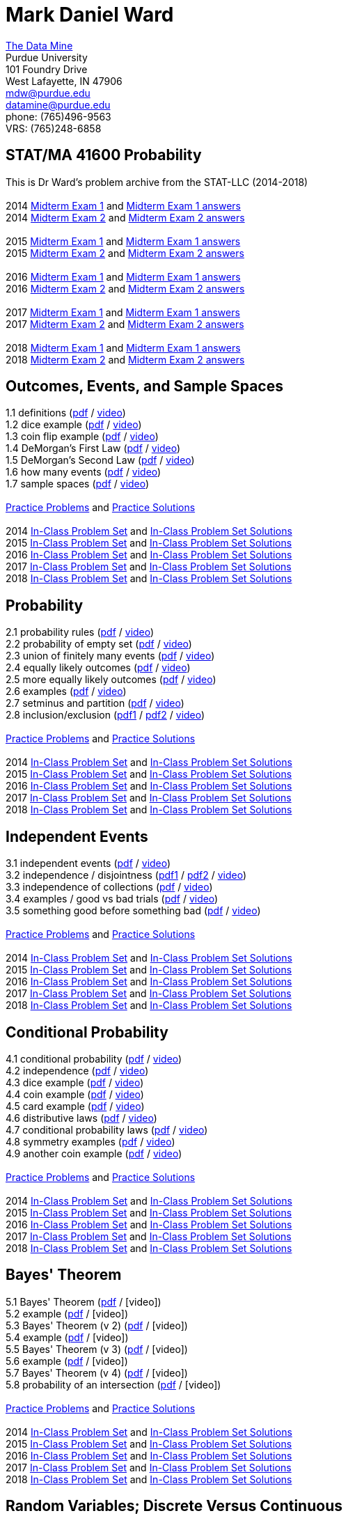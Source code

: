 = Mark Daniel Ward

https://datamine.purdue.edu[The Data Mine] +
Purdue University +
101 Foundry Drive +
West Lafayette, IN 47906 +
mailto:mdw@purdue.edu[mdw@purdue.edu] +
mailto:datamine@purdue.edu[datamine@purdue.edu] +
phone: (765)496-9563 +
VRS: (765)248-6858

== STAT/MA 41600 Probability

This is Dr Ward's problem archive from the STAT-LLC (2014-2018) +
 +
2014 link:{attachmentsdir}/41600/2014/midtermexam1.pdf[Midterm Exam 1] and link:{attachmentsdir}/41600/2014/midtermexam1answers.pdf[Midterm Exam 1 answers] +
2014 link:{attachmentsdir}/41600/2014/midtermexam2.pdf[Midterm Exam 2] and link:{attachmentsdir}/41600/2014/midtermexam2answers.pdf[Midterm Exam 2 answers] +
 +
2015 link:{attachmentsdir}/41600/2015/midtermexam1.pdf[Midterm Exam 1] and link:{attachmentsdir}/41600/2015/midtermexam1answers.pdf[Midterm Exam 1 answers] +
2015 link:{attachmentsdir}/41600/2015/midtermexam2.pdf[Midterm Exam 2] and link:{attachmentsdir}/41600/2015/midtermexam2answers.pdf[Midterm Exam 2 answers] +
 +
2016 link:{attachmentsdir}/41600/2016/midtermexam1.pdf[Midterm Exam 1] and link:{attachmentsdir}/41600/2016/midtermexam1answers.pdf[Midterm Exam 1 answers] +
2016 link:{attachmentsdir}/41600/2016/midtermexam2.pdf[Midterm Exam 2] and link:{attachmentsdir}/41600/2016/midtermexam2answers.pdf[Midterm Exam 2 answers] +
 +
2017 link:{attachmentsdir}/41600/2017/midtermexam1.pdf[Midterm Exam 1] and link:{attachmentsdir}/41600/2017/midtermexam1answers.pdf[Midterm Exam 1 answers] +
2017 link:{attachmentsdir}/41600/2017/midtermexam2.pdf[Midterm Exam 2] and link:{attachmentsdir}/41600/2017/midtermexam2answers.pdf[Midterm Exam 2 answers] +
 +
2018 link:{attachmentsdir}/41600/2018/midtermexam1.pdf[Midterm Exam 1] and link:{attachmentsdir}/41600/2018/midtermexam1answers.pdf[Midterm Exam 1 answers] +
2018 link:{attachmentsdir}/41600/2018/midtermexam2.pdf[Midterm Exam 2] and link:{attachmentsdir}/41600/2018/midtermexam2answers.pdf[Midterm Exam 2 answers] +

== Outcomes, Events, and Sample Spaces

1.1 definitions (link:{attachmentsdir}/41600/notes/prob0101.pdf[pdf] / https://mediaspace.itap.purdue.edu/media/prob0101.mp4/1_sta6spse[video]) +
1.2 dice example (link:{attachmentsdir}/41600/notes/prob0102.pdf[pdf] / https://mediaspace.itap.purdue.edu/media/prob0102.mp4/1_mkeizzzi[video]) +
1.3 coin flip example (link:{attachmentsdir}/41600/notes/prob0103.pdf[pdf] / https://mediaspace.itap.purdue.edu/media/prob0103.mp4/1_kba0ls1o[video]) +
1.4 DeMorgan's First Law (link:{attachmentsdir}/41600/notes/prob0104.pdf[pdf] / https://mediaspace.itap.purdue.edu/media/prob0104.mp4/1_xw2wpbki[video]) +
1.5 DeMorgan's Second Law (link:{attachmentsdir}/41600/notes/prob0105.pdf[pdf] / https://mediaspace.itap.purdue.edu/media/prob0105.mp4/1_ntyycvng[video]) +
1.6 how many events (link:{attachmentsdir}/41600/notes/prob0106.pdf[pdf] / https://mediaspace.itap.purdue.edu/media/prob0106.mp4/1_gh4gy9hr[video]) +
1.7 sample spaces (link:{attachmentsdir}/41600/notes/prob0107.pdf[pdf] / https://mediaspace.itap.purdue.edu/media/prob0107.mp4/1_jz88d2ui[video]) +
 +
link:{attachmentsdir}/41600/practice/practiceset01.pdf[Practice Problems] and link:{attachmentsdir}/41600/practice/practiceset01answers.pdf[Practice Solutions] +
 +
2014 link:{attachmentsdir}/41600/2014/inclassset01.pdf[In-Class Problem Set] and link:{attachmentsdir}/41600/2014/inclassset01answers.pdf[In-Class Problem Set Solutions] +
2015 link:{attachmentsdir}/41600/2015/inclassset01.pdf[In-Class Problem Set] and link:{attachmentsdir}/41600/2015/inclassset01answers.pdf[In-Class Problem Set Solutions] +
2016 link:{attachmentsdir}/41600/2016/inclassset01.pdf[In-Class Problem Set] and link:{attachmentsdir}/41600/2016/inclassset01answers.pdf[In-Class Problem Set Solutions] +
2017 link:{attachmentsdir}/41600/2017/inclassset01.pdf[In-Class Problem Set] and link:{attachmentsdir}/41600/2017/inclassset01answers.pdf[In-Class Problem Set Solutions] +
2018 link:{attachmentsdir}/41600/2018/inclassset01.pdf[In-Class Problem Set] and link:{attachmentsdir}/41600/2018/inclassset01answers.pdf[In-Class Problem Set Solutions] +

== Probability

2.1 probability rules (link:{attachmentsdir}/41600/notes/prob0201.pdf[pdf] / https://mediaspace.itap.purdue.edu/media/prob0201.mp4/1_pnluh27w[video]) +
2.2 probability of empty set (link:{attachmentsdir}/41600/notes/prob0202.pdf[pdf] / https://mediaspace.itap.purdue.edu/media/prob0202.mp4/1_gvn9c4ox[video]) +
2.3 union of finitely many events (link:{attachmentsdir}/41600/notes/prob0203.pdf[pdf] / https://mediaspace.itap.purdue.edu/media/prob0203.mp4/1_zjtqfzw2[video]) +
2.4 equally likely outcomes (link:{attachmentsdir}/41600/notes/prob0204.pdf[pdf] / https://mediaspace.itap.purdue.edu/media/prob0204.mp4/1_xmvluvej[video]) +
2.5 more equally likely outcomes (link:{attachmentsdir}/41600/notes/prob0205.pdf[pdf] / https://mediaspace.itap.purdue.edu/media/prob0205.mp4/1_47va4953[video]) +
2.6 examples (link:{attachmentsdir}/41600/notes/prob0206.pdf[pdf] / https://mediaspace.itap.purdue.edu/media/prob0206.mp4/1_axbmq2ac[video]) +
2.7 setminus and partition (link:{attachmentsdir}/41600/notes/prob0207.pdf[pdf] / https://mediaspace.itap.purdue.edu/media/prob0207.mp4/1_msvsenjh[video]) +
2.8 inclusion/exclusion (link:{attachmentsdir}/41600/notes/prob0208a.pdf[pdf1] / link:{attachmentsdir}/41600/notes/prob0208b.pdf[pdf2] / https://mediaspace.itap.purdue.edu/media/prob0208.mp4/1_ofetfx5z[video]) +
 +
link:{attachmentsdir}/41600/practice/practiceset02.pdf[Practice Problems] and link:{attachmentsdir}/41600/practice/practiceset02answers.pdf[Practice Solutions] +
 +
2014 link:{attachmentsdir}/41600/2014/inclassset02.pdf[In-Class Problem Set] and link:{attachmentsdir}/41600/2014/inclassset02answers.pdf[In-Class Problem Set Solutions] +
2015 link:{attachmentsdir}/41600/2015/inclassset02.pdf[In-Class Problem Set] and link:{attachmentsdir}/41600/2015/inclassset02answers.pdf[In-Class Problem Set Solutions] +
2016 link:{attachmentsdir}/41600/2016/inclassset02.pdf[In-Class Problem Set] and link:{attachmentsdir}/41600/2016/inclassset02answers.pdf[In-Class Problem Set Solutions] +
2017 link:{attachmentsdir}/41600/2017/inclassset02.pdf[In-Class Problem Set] and link:{attachmentsdir}/41600/2017/inclassset02answers.pdf[In-Class Problem Set Solutions] +
2018 link:{attachmentsdir}/41600/2018/inclassset02.pdf[In-Class Problem Set] and link:{attachmentsdir}/41600/2018/inclassset02answers.pdf[In-Class Problem Set Solutions] +

== Independent Events

3.1 independent events (link:{attachmentsdir}/41600/notes/prob0301.pdf[pdf] / https://mediaspace.itap.purdue.edu/media/prob0201.mp4/1_pnluh27w[video]) +
3.2 independence / disjointness (link:{attachmentsdir}/41600/notes/prob0302a.pdf[pdf1] / link:{attachmentsdir}/41600/notes/prob0302b.pdf[pdf2] / https://mediaspace.itap.purdue.edu/media/prob0202.mp4/1_gvn9c4ox[video]) +
3.3 independence of collections (link:{attachmentsdir}/41600/notes/prob0303.pdf[pdf] / https://mediaspace.itap.purdue.edu/media/prob0203.mp4/1_zjtqfzw2[video]) +
3.4 examples / good vs bad trials (link:{attachmentsdir}/41600/notes/prob0304.pdf[pdf] / https://mediaspace.itap.purdue.edu/media/prob0204.mp4/1_xmvluvej[video]) +
3.5 something good before something bad (link:{attachmentsdir}/41600/notes/prob0305.pdf[pdf] / https://mediaspace.itap.purdue.edu/media/prob0205.mp4/1_47va4953[video]) +
 +
link:{attachmentsdir}/41600/practice/practiceset03.pdf[Practice Problems] and link:{attachmentsdir}/41600/practice/practiceset03answers.pdf[Practice Solutions] +
 +
2014 link:{attachmentsdir}/41600/2014/inclassset03.pdf[In-Class Problem Set] and link:{attachmentsdir}/41600/2014/inclassset03answers.pdf[In-Class Problem Set Solutions] +
2015 link:{attachmentsdir}/41600/2015/inclassset03.pdf[In-Class Problem Set] and link:{attachmentsdir}/41600/2015/inclassset03answers.pdf[In-Class Problem Set Solutions] +
2016 link:{attachmentsdir}/41600/2016/inclassset03.pdf[In-Class Problem Set] and link:{attachmentsdir}/41600/2016/inclassset03answers.pdf[In-Class Problem Set Solutions] +
2017 link:{attachmentsdir}/41600/2017/inclassset03.pdf[In-Class Problem Set] and link:{attachmentsdir}/41600/2017/inclassset03answers.pdf[In-Class Problem Set Solutions] +
2018 link:{attachmentsdir}/41600/2018/inclassset03.pdf[In-Class Problem Set] and link:{attachmentsdir}/41600/2018/inclassset03answers.pdf[In-Class Problem Set Solutions] +

== Conditional Probability

4.1 conditional probability (link:{attachmentsdir}/41600/notes/prob0401.pdf[pdf] / https://mediaspace.itap.purdue.edu/media/prob0401.mp4/1_p7def4fg[video]) +
4.2 independence (link:{attachmentsdir}/41600/notes/prob0402.pdf[pdf] / https://mediaspace.itap.purdue.edu/media/prob0402.mp4/1_b9kbguwq[video]) +
4.3 dice example (link:{attachmentsdir}/41600/notes/prob0403.pdf[pdf] / https://mediaspace.itap.purdue.edu/media/prob0403.mp4/1_j9n94w5i[video]) +
4.4 coin example (link:{attachmentsdir}/41600/notes/prob0404.pdf[pdf] / https://mediaspace.itap.purdue.edu/media/prob0404.mp4/1_5sudryvy[video]) +
4.5 card example (link:{attachmentsdir}/41600/notes/prob0405.pdf[pdf] / https://mediaspace.itap.purdue.edu/media/prob0405.mp4/1_8soaqbzq[video]) +
4.6 distributive laws (link:{attachmentsdir}/41600/notes/prob0406.pdf[pdf] / https://mediaspace.itap.purdue.edu/media/prob0406.mp4/1_ts1n523u[video]) +
4.7 conditional probability laws (link:{attachmentsdir}/41600/notes/prob0407.pdf[pdf] / https://mediaspace.itap.purdue.edu/media/prob0407.mp4/1_qbifhxrv[video]) +
4.8 symmetry examples (link:{attachmentsdir}/41600/notes/prob0408.pdf[pdf] / https://mediaspace.itap.purdue.edu/media/prob0408.mp4/1_4z68r5l1[video]) +
4.9 another coin example (link:{attachmentsdir}/41600/notes/prob0409.pdf[pdf] / https://mediaspace.itap.purdue.edu/media/prob0409.mp4/1_ezkq37wc[video]) +
 +
link:{attachmentsdir}/41600/practice/practiceset04.pdf[Practice Problems] and link:{attachmentsdir}/41600/practice/practiceset04answers.pdf[Practice Solutions] +
 +
2014 link:{attachmentsdir}/41600/2014/inclassset04.pdf[In-Class Problem Set] and link:{attachmentsdir}/41600/2014/inclassset04answers.pdf[In-Class Problem Set Solutions] +
2015 link:{attachmentsdir}/41600/2015/inclassset04.pdf[In-Class Problem Set] and link:{attachmentsdir}/41600/2015/inclassset04answers.pdf[In-Class Problem Set Solutions] +
2016 link:{attachmentsdir}/41600/2016/inclassset04.pdf[In-Class Problem Set] and link:{attachmentsdir}/41600/2016/inclassset04answers.pdf[In-Class Problem Set Solutions] +
2017 link:{attachmentsdir}/41600/2017/inclassset04.pdf[In-Class Problem Set] and link:{attachmentsdir}/41600/2017/inclassset04answers.pdf[In-Class Problem Set Solutions] +
2018 link:{attachmentsdir}/41600/2018/inclassset04.pdf[In-Class Problem Set] and link:{attachmentsdir}/41600/2018/inclassset04answers.pdf[In-Class Problem Set Solutions] +

== Bayes' Theorem

5.1 Bayes' Theorem (link:{attachmentsdir}/41600/notes/prob0501.pdf[pdf] / [video]) +
5.2 example (link:{attachmentsdir}/41600/notes/prob0502.pdf[pdf] / [video]) +
5.3 Bayes' Theorem (v 2) (link:{attachmentsdir}/41600/notes/prob0503.pdf[pdf] / [video]) +
5.4 example (link:{attachmentsdir}/41600/notes/prob0504.pdf[pdf] / [video]) +
5.5 Bayes' Theorem (v 3) (link:{attachmentsdir}/41600/notes/prob0505.pdf[pdf] / [video]) +
5.6 example (link:{attachmentsdir}/41600/notes/prob0506.pdf[pdf] / [video]) +
5.7 Bayes' Theorem (v 4) (link:{attachmentsdir}/41600/notes/prob0507.pdf[pdf] / [video]) +
5.8 probability of an intersection (link:{attachmentsdir}/41600/notes/prob0508.pdf[pdf] / [video]) +
 +
link:{attachmentsdir}/41600/practice/practiceset05.pdf[Practice Problems] and link:{attachmentsdir}/41600/practice/practiceset05answers.pdf[Practice Solutions] +
 +
2014 link:{attachmentsdir}/41600/2014/inclassset05.pdf[In-Class Problem Set] and link:{attachmentsdir}/41600/2014/inclassset05answers.pdf[In-Class Problem Set Solutions] +
2015 link:{attachmentsdir}/41600/2015/inclassset05.pdf[In-Class Problem Set] and link:{attachmentsdir}/41600/2015/inclassset05answers.pdf[In-Class Problem Set Solutions] +
2016 link:{attachmentsdir}/41600/2016/inclassset05.pdf[In-Class Problem Set] and link:{attachmentsdir}/41600/2016/inclassset05answers.pdf[In-Class Problem Set Solutions] +
2017 link:{attachmentsdir}/41600/2017/inclassset05.pdf[In-Class Problem Set] and link:{attachmentsdir}/41600/2017/inclassset05answers.pdf[In-Class Problem Set Solutions] +
2018 link:{attachmentsdir}/41600/2018/inclassset05.pdf[In-Class Problem Set] and link:{attachmentsdir}/41600/2018/inclassset05answers.pdf[In-Class Problem Set Solutions] +

== Random Variables; Discrete Versus Continuous

7.1 random variable (link:{attachmentsdir}/41600/notes/prob0701.pdf[pdf] / [video]) +
7.2 dice example (link:{attachmentsdir}/41600/notes/prob0702.pdf[pdf] / [video]) +
7.3 babies example (link:{attachmentsdir}/41600/notes/prob0703.pdf[pdf] / [video]) +
7.4 discrete versus continuous (link:{attachmentsdir}/41600/notes/prob0704.pdf[pdf] / [video]) +
7.5 probabilities (link:{attachmentsdir}/41600/notes/prob0705.pdf[pdf] / [video]) +
7.6 indicators (link:{attachmentsdir}/41600/notes/prob0706.pdf[pdf] / [video]) +
7.7 coin example (link:{attachmentsdir}/41600/notes/prob0707.pdf[pdf] / [video]) +
7.8 outcomes with probability 0 (link:{attachmentsdir}/41600/notes/prob0708.pdf[pdf] / [video]) +
 +
link:{attachmentsdir}/41600/practice/practiceset07.pdf[Practice Problems] and link:{attachmentsdir}/41600/practice/practiceset07answers.pdf[Practice Solutions] +
 +
2014 link:{attachmentsdir}/41600/2014/inclassset07.pdf[In-Class Problem Set] and link:{attachmentsdir}/41600/2014/inclassset07answers.pdf[In-Class Problem Set Solutions] +
2015 link:{attachmentsdir}/41600/2015/inclassset07.pdf[In-Class Problem Set] and link:{attachmentsdir}/41600/2015/inclassset07answers.pdf[In-Class Problem Set Solutions] +
2016 link:{attachmentsdir}/41600/2016/inclassset07.pdf[In-Class Problem Set] and link:{attachmentsdir}/41600/2016/inclassset07answers.pdf[In-Class Problem Set Solutions] +
2017 link:{attachmentsdir}/41600/2017/inclassset07.pdf[In-Class Problem Set] and link:{attachmentsdir}/41600/2017/inclassset07answers.pdf[In-Class Problem Set Solutions] +
2018 link:{attachmentsdir}/41600/2018/inclassset07.pdf[In-Class Problem Set] and link:{attachmentsdir}/41600/2018/inclassset07answers.pdf[In-Class Problem Set Solutions] +

== Probability Mass Functions and CDFs

8.1 probability mass function (link:{attachmentsdir}/41600/notes/prob0801.pdf[pdf] / [video]) +
8.2 babies example (link:{attachmentsdir}/41600/notes/prob0802.pdf[pdf] / [video]) +
8.3 CDF (link:{attachmentsdir}/41600/notes/prob0803.pdf[pdf] / [video]) +
8.4 CDF is non-decreasing (link:{attachmentsdir}/41600/notes/prob0804.pdf[pdf] / [video]) +
8.5 CDF is non-decreasing (v 2) (link:{attachmentsdir}/41600/notes/prob0805.pdf[pdf] / [video]) +
8.6 "first success" example (link:{attachmentsdir}/41600/notes/prob0806.pdf[pdf] / [video]) +
8.7 cookie example (link:{attachmentsdir}/41600/notes/prob0807.pdf[pdf] / [video]) +
8.8 minimum / maximum example (link:{attachmentsdir}/41600/notes/prob0808.pdf[pdf] / [video]) +
 +
link:{attachmentsdir}/41600/practice/practiceset08.pdf[Practice Problems] and link:{attachmentsdir}/41600/practice/practiceset08answers.pdf[Practice Solutions] +
 +
2014 link:{attachmentsdir}/41600/2014/inclassset08.pdf[In-Class Problem Set] and link:{attachmentsdir}/41600/2014/inclassset08answers.pdf[In-Class Problem Set Solutions] +
2015 link:{attachmentsdir}/41600/2015/inclassset08.pdf[In-Class Problem Set] and link:{attachmentsdir}/41600/2015/inclassset08answers.pdf[In-Class Problem Set Solutions] +
2016 link:{attachmentsdir}/41600/2016/inclassset08.pdf[In-Class Problem Set] and link:{attachmentsdir}/41600/2016/inclassset08answers.pdf[In-Class Problem Set Solutions] +
2017 link:{attachmentsdir}/41600/2017/inclassset08.pdf[In-Class Problem Set] and link:{attachmentsdir}/41600/2017/inclassset08answers.pdf[In-Class Problem Set Solutions] +
2018 link:{attachmentsdir}/41600/2018/inclassset08.pdf[In-Class Problem Set] and link:{attachmentsdir}/41600/2018/inclassset08answers.pdf[In-Class Problem Set Solutions] +

== Joint Distributions; Independence and Conditioning

9.1 joint mass (link:{attachmentsdir}/41600/notes/prob0901.pdf[pdf] / [video]) +
9.2 baby example (link:{attachmentsdir}/41600/notes/prob0902.pdf[pdf] / [video]) +
9.3 finding single variable mass (link:{attachmentsdir}/41600/notes/prob0903.pdf[pdf] / [video]) +
9.4 independent random variables (link:{attachmentsdir}/41600/notes/prob0904.pdf[pdf] / [video]) +
9.5 CDF is non-decreasing (v 2) (link:{attachmentsdir}/41600/notes/prob0905.pdf[pdf] / [video]) +
9.6 dice example (link:{attachmentsdir}/41600/notes/prob0906.pdf[pdf] / [video]) +
9.7 indicators (link:{attachmentsdir}/41600/notes/prob0907.pdf[pdf] / [video]) +
9.8 joint mass of a collection (link:{attachmentsdir}/41600/notes/prob0908.pdf[pdf] / [video]) +
 +
link:{attachmentsdir}/41600/practice/practiceset09.pdf[Practice Problems] and link:{attachmentsdir}/41600/practice/practiceset09answers.pdf[Practice Solutions] +
 +
2014 link:{attachmentsdir}/41600/2014/inclassset09.pdf[In-Class Problem Set] and link:{attachmentsdir}/41600/2014/inclassset09answers.pdf[In-Class Problem Set Solutions] +
2015 link:{attachmentsdir}/41600/2015/inclassset09.pdf[In-Class Problem Set] and link:{attachmentsdir}/41600/2015/inclassset09answers.pdf[In-Class Problem Set Solutions] +
2016 link:{attachmentsdir}/41600/2016/inclassset09.pdf[In-Class Problem Set] and link:{attachmentsdir}/41600/2016/inclassset09answers.pdf[In-Class Problem Set Solutions] +
2017 link:{attachmentsdir}/41600/2017/inclassset09.pdf[In-Class Problem Set] and link:{attachmentsdir}/41600/2017/inclassset09answers.pdf[In-Class Problem Set Solutions] +
2018 link:{attachmentsdir}/41600/2018/inclassset09.pdf[In-Class Problem Set] and link:{attachmentsdir}/41600/2018/inclassset09answers.pdf[In-Class Problem Set Solutions] +

== Expected Values of Discrete Random Variables

10.1 expected value (link:{attachmentsdir}/41600/notes/prob1001.pdf[pdf] / [video]) +
10.2 using outcomes (link:{attachmentsdir}/41600/notes/prob1002.pdf[pdf] / [video]) +
10.3 weighted sum (link:{attachmentsdir}/41600/notes/prob1003.pdf[pdf] / [video]) +
10.4 hat example (link:{attachmentsdir}/41600/notes/prob1004.pdf[pdf] / [video]) +
10.5 trials until first success (link:{attachmentsdir}/41600/notes/prob1005.pdf[pdf] / [video]) +
10.6 calculus review (link:{attachmentsdir}/41600/notes/prob1006.pdf[pdf] / [video]) +
10.7 maximum of two dice (link:{attachmentsdir}/41600/notes/prob1007.pdf[pdf] / [video]) +
 +
link:{attachmentsdir}/41600/practice/practiceset10.pdf[Practice Problems] and link:{attachmentsdir}/41600/practice/practiceset10answers.pdf[Practice Solutions] +
 +
2014 link:{attachmentsdir}/41600/2014/inclassset10.pdf[In-Class Problem Set] and link:{attachmentsdir}/41600/2014/inclassset10answers.pdf[In-Class Problem Set Solutions] +
2015 link:{attachmentsdir}/41600/2015/inclassset10.pdf[In-Class Problem Set] and link:{attachmentsdir}/41600/2015/inclassset10answers.pdf[In-Class Problem Set Solutions] +
2016 link:{attachmentsdir}/41600/2016/inclassset10.pdf[In-Class Problem Set] and link:{attachmentsdir}/41600/2016/inclassset10answers.pdf[In-Class Problem Set Solutions] +
2017 link:{attachmentsdir}/41600/2017/inclassset10.pdf[In-Class Problem Set] and link:{attachmentsdir}/41600/2017/inclassset10answers.pdf[In-Class Problem Set Solutions] +
2018 link:{attachmentsdir}/41600/2018/inclassset10.pdf[In-Class Problem Set] and link:{attachmentsdir}/41600/2018/inclassset10answers.pdf[In-Class Problem Set Solutions] +

== Expected Values of Sums of Random Variables

11.1 expected value of sum (link:{attachmentsdir}/41600/notes/prob1101.pdf[pdf] / [video]) +
11.2 baby example revised (link:{attachmentsdir}/41600/notes/prob1102.pdf[pdf] / [video]) +
11.3 hat example revised (link:{attachmentsdir}/41600/notes/prob1103.pdf[pdf] / [video]) +
11.4 trials until first success revised (link:{attachmentsdir}/41600/notes/prob1104.pdf[pdf] / [video]) +
11.5 discrete expected value, alternative (link:{attachmentsdir}/41600/notes/prob1105.pdf[pdf] / [video]) +
 +
link:{attachmentsdir}/41600/practice/practiceset11.pdf[Practice Problems] and link:{attachmentsdir}/41600/practice/practiceset11answers.pdf[Practice Solutions] +
 +
2014 link:{attachmentsdir}/41600/2014/inclassset11.pdf[In-Class Problem Set] and link:{attachmentsdir}/41600/2014/inclassset11answers.pdf[In-Class Problem Set Solutions] +
2015 link:{attachmentsdir}/41600/2015/inclassset11.pdf[In-Class Problem Set] and link:{attachmentsdir}/41600/2015/inclassset11answers.pdf[In-Class Problem Set Solutions] +
2016 link:{attachmentsdir}/41600/2016/inclassset11.pdf[In-Class Problem Set] and link:{attachmentsdir}/41600/2016/inclassset11answers.pdf[In-Class Problem Set Solutions] +
2017 link:{attachmentsdir}/41600/2017/inclassset11.pdf[In-Class Problem Set] and link:{attachmentsdir}/41600/2017/inclassset11answers.pdf[In-Class Problem Set Solutions] +
2018 link:{attachmentsdir}/41600/2018/inclassset11.pdf[In-Class Problem Set] and link:{attachmentsdir}/41600/2018/inclassset11answers.pdf[In-Class Problem Set Solutions] +

== Expected Values of Functions of Random Variables; Variance

12.1 exp value of function of r.v. (link:{attachmentsdir}/41600/notes/prob1201.pdf[pdf] / [video]) +
12.2 baby example (link:{attachmentsdir}/41600/notes/prob1202.pdf[pdf] / [video]) +
12.3 variance (link:{attachmentsdir}/41600/notes/prob1203.pdf[pdf] / [video]) +
12.4 baby example (link:{attachmentsdir}/41600/notes/prob1204.pdf[pdf] / [video]) +
12.5 nice variance fact (link:{attachmentsdir}/41600/notes/prob1205.pdf[pdf] / [video]) +
12.6 more nice variance facts (link:{attachmentsdir}/41600/notes/prob1206.pdf[pdf] / [video]) +
 +
link:{attachmentsdir}/41600/practice/practiceset12.pdf[Practice Problems] and link:{attachmentsdir}/41600/practice/practiceset12answers.pdf[Practice Solutions] +
 +
2014 link:{attachmentsdir}/41600/2014/inclassset12.pdf[In-Class Problem Set] and link:{attachmentsdir}/41600/2014/inclassset12answers.pdf[In-Class Problem Set Solutions] +
2015 link:{attachmentsdir}/41600/2015/inclassset12.pdf[In-Class Problem Set] and link:{attachmentsdir}/41600/2015/inclassset12answers.pdf[In-Class Problem Set Solutions] +
2016 link:{attachmentsdir}/41600/2016/inclassset12.pdf[In-Class Problem Set] and link:{attachmentsdir}/41600/2016/inclassset12answers.pdf[In-Class Problem Set Solutions] +
2017 link:{attachmentsdir}/41600/2017/inclassset12.pdf[In-Class Problem Set] and link:{attachmentsdir}/41600/2017/inclassset12answers.pdf[In-Class Problem Set Solutions] +
2018 link:{attachmentsdir}/41600/2018/inclassset12.pdf[In-Class Problem Set] and link:{attachmentsdir}/41600/2018/inclassset12answers.pdf[In-Class Problem Set Solutions] +

== Bernoulli Random Variables; Binomial Random Variables

14.1 Bernoulli (a.k.a. indicator) (link:{attachmentsdir}/41600/notes/prob1401.pdf[pdf] / [video]) +
14.2 mass and CDF (link:{attachmentsdir}/41600/notes/prob1402.pdf[pdf] / [video]) +
14.3 non 0/1 application (link:{attachmentsdir}/41600/notes/prob1403.pdf[pdf] / [video]) +
15.1 Binomial (link:{attachmentsdir}/41600/notes/prob1501.pdf[pdf] / [video]) +
15.2 mass (link:{attachmentsdir}/41600/notes/prob1502.pdf[pdf] / [video]) +
15.3 expected value; variance (link:{attachmentsdir}/41600/notes/prob1503.pdf[pdf] / [video]) +
15.4 baby example (link:{attachmentsdir}/41600/notes/prob1504.pdf[pdf] / [video]) +
15.5 card example (link:{attachmentsdir}/41600/notes/prob1505.pdf[pdf] / [video]) +
15.6 sums of independent Binomials (link:{attachmentsdir}/41600/notes/prob1506.pdf[pdf] / [video]) +
 +
link:{attachmentsdir}/41600/practice/practiceset14.pdf[Practice Problems] and link:{attachmentsdir}/41600/practice/practiceset14answers.pdf[Practice Solutions] +
link:{attachmentsdir}/41600/practice/practiceset15.pdf[More Practice Problems] and link:{attachmentsdir}/41600/practice/practiceset15answers.pdf[More Practice Solutions] +
link:{attachmentsdir}/41600/practice/midSeptemberReview.pdf[mid-September Review] and link:{attachmentsdir}/41600/practice/midSeptemberReviewanswers.pdf[mid-September Review Solutions] +
 +
2014 link:{attachmentsdir}/41600/2014/inclassset15.pdf[In-Class Problem Set] and link:{attachmentsdir}/41600/2014/inclassset15answers.pdf[In-Class Problem Set Solutions] +
2015 link:{attachmentsdir}/41600/2015/inclassset15.pdf[In-Class Problem Set] and link:{attachmentsdir}/41600/2015/inclassset15answers.pdf[In-Class Problem Set Solutions] +
2016 link:{attachmentsdir}/41600/2016/inclassset15.pdf[In-Class Problem Set] and link:{attachmentsdir}/41600/2016/inclassset15answers.pdf[In-Class Problem Set Solutions] +
2017 link:{attachmentsdir}/41600/2017/inclassset15.pdf[In-Class Problem Set] and link:{attachmentsdir}/41600/2017/inclassset15answers.pdf[In-Class Problem Set Solutions] +
2018 link:{attachmentsdir}/41600/2018/inclassset15.pdf[In-Class Problem Set] and link:{attachmentsdir}/41600/2018/inclassset15answers.pdf[In-Class Problem Set Solutions] +


<td>Fri, Sep 21<br>
Geometric Random Variables<br>
Geometric (<a href="../../2014/41600/notes/prob1601.pdf">pdf</a> / 
<a href="../../2014/41600/videos/prob1601.mp4">video</a>)<br>
left-handed example (<a href="../../2014/41600/notes/prob1602.pdf">pdf</a> / 
<a href="../../2014/41600/videos/prob1602.mp4">video</a>)<br>
expected value; variance (<a href="../../2014/41600/notes/prob1603.pdf">pdf</a> / 
<a href="../../2014/41600/videos/prob1603.mp4">video</a>)<br>
number of failures (<a href="../../2014/41600/notes/prob1604.pdf">pdf</a> / 
<a href="../../2014/41600/videos/prob1604.mp4">video</a>)<br>
inequalities (<a href="../../2014/41600/notes/prob1605.pdf">pdf</a> / 
<a href="../../2014/41600/videos/prob1605.mp4">video</a>)<br>
memoryless property (<a href="../../2014/41600/notes/prob1606.pdf">pdf</a> / 
<a href="../../2014/41600/videos/prob1606.mp4">video</a>)<br>
what kind of random variable? (<a href="../../2014/41600/notes/prob1607.pdf">pdf</a> / 
<a href="../../2014/41600/videos/prob1607.mp4">video</a>)<br>
<a href="../../2014/41600/practice/practiceset16.pdf">Practice Problems</a>
and 
<a href="../../2014/41600/practice/practiceset16answers.pdf">Practice Solutions</a><br>
2014 <a href="../../2014/41600/inclass/inclassset16.pdf">In-Class Problem Set</a>
and
<a href="../../2014/41600/inclass/inclassset16answers.pdf">In-Class Problem Set Solutions</a><br>
2015 <a href="../../2015/41600/inclass/inclassset16.pdf">In-Class Problem Set</a>
and
<a href="../../2015/41600/inclass/inclassset16answers.pdf">In-Class Problem Set Solutions</a><br>
2016 <a href="../../2016/41600/inclass/inclassset16.pdf">In-Class Problem Set</a>
and
<a href="../../2016/41600/inclass/inclassset16answers.pdf">In-Class Problem Set Solutions</a><br>
2017 <a href="../../2017/41600/inclass/inclassset16.pdf">In-Class Problem Set</a>
and
<a href="../../2017/41600/inclass/inclassset16answers.pdf">In-Class Problem Set Solutions</a>
<br>
2018 <a href="inclass/inclassset16.pdf">In-Class Problem Set</a>
and
<a href="inclass/inclassset16answers.pdf">In-Class Problem Set Solutions</a>
</td>
</tr>
<tr>
<td>Week 6:</td>
<td>Mon, Sep 24<br>
Negative Binomial Random Variables<br>
Negative Binomial (<a href="../../2014/41600/notes/prob1701.pdf">pdf</a> / 
<a href="../../2014/41600/videos/prob1701.mp4">video</a>)<br>
mass example: 4th success (<a href="../../2014/41600/notes/prob1702.pdf">pdf</a> / 
<a href="../../2014/41600/videos/prob1702.mp4">video</a>)<br>
two card and dice examples (<a href="../../2014/41600/notes/prob1703.pdf">pdf</a> / 
<a href="../../2014/41600/videos/prob1703.mp4">video</a>)<br>
expected value; variance (<a href="../../2014/41600/notes/prob1704.pdf">pdf</a> / 
<a href="../../2014/41600/videos/prob1704.mp4">video</a>)<br>
left-handed example (<a href="../../2014/41600/notes/prob1705.pdf">pdf</a> / 
<a href="../../2014/41600/videos/prob1705.mp4">video</a>)<br>
sums of independent Negative Binomials (<a href="../../2014/41600/notes/prob1706.pdf">pdf</a> / 
<a href="../../2014/41600/videos/prob1706.mp4">video</a>)<br>
<a href="../../2014/41600/practice/practiceset17.pdf">Practice Problems</a>
and 
<a href="../../2014/41600/practice/practiceset17answers.pdf">Practice Solutions</a><br>
2014 <a href="../../2014/41600/inclass/inclassset17.pdf">In-Class Problem Set</a>
and
<a href="../../2014/41600/inclass/inclassset17answers.pdf">In-Class Problem Set Solutions</a><br>
2015 <a href="../../2015/41600/inclass/inclassset17.pdf">In-Class Problem Set</a>
and
<a href="../../2015/41600/inclass/inclassset17answers.pdf">In-Class Problem Set Solutions</a><br>
2016 <a href="../../2016/41600/inclass/inclassset17.pdf">In-Class Problem Set</a>
and
<a href="../../2016/41600/inclass/inclassset17answers.pdf">In-Class Problem Set Solutions</a><br>
2017 <a href="../../2017/41600/inclass/inclassset17.pdf">In-Class Problem Set</a>
and
<a href="../../2017/41600/inclass/inclassset17answers.pdf">In-Class Problem Set Solutions</a>
<br>
2018 <a href="inclass/inclassset17.pdf">In-Class Problem Set</a>
and
<a href="inclass/inclassset17answers.pdf">In-Class Problem Set Solutions</a>
</td>
<td>Wed, Sep 26<br>
Poisson Random Variables<br>
Poisson (<a href="../../2014/41600/notes/prob1801.pdf">pdf</a> / 
<a href="../../2014/41600/videos/prob1801.mp4">video</a>)<br>
automobile examples (<a href="../../2014/41600/notes/prob1802.pdf">pdf</a> / 
<a href="../../2014/41600/videos/prob1802.mp4">video</a>)<br>
inequalities (<a href="../../2014/41600/notes/prob1803.pdf">pdf</a> / 
<a href="../../2014/41600/videos/prob1803.mp4">video</a>)<br>
expected value; variance (<a href="../../2014/41600/notes/prob1804.pdf">pdf</a> / 
<a href="../../2014/41600/videos/prob1804.mp4">video</a>)<br>
(one line from the video above is corrected in the notes)<br>
sums of independent Poissons (<a href="../../2014/41600/notes/prob1805.pdf">pdf</a> / 
<a href="../../2014/41600/videos/prob1805.mp4">video</a>)<br>
approximations to Binomials (<a href="../../2014/41600/notes/prob1806.pdf">pdf</a> / 
<a href="../../2014/41600/videos/prob1806.mp4">video</a>)<br>
<a href="../../2014/41600/practice/practiceset18.pdf">Practice Problems</a>
and 
<a href="../../2014/41600/practice/practiceset18answers.pdf">Practice Solutions</a><br>
2014 <a href="../../2014/41600/inclass/inclassset18.pdf">In-Class Problem Set</a>
and
<a href="../../2014/41600/inclass/inclassset18answers.pdf">In-Class Problem Set Solutions</a><br>
2015 <a href="../../2015/41600/inclass/inclassset18.pdf">In-Class Problem Set</a>
and
<a href="../../2015/41600/inclass/inclassset18answers.pdf">In-Class Problem Set Solutions</a><br>
2016 <a href="../../2016/41600/inclass/inclassset18.pdf">In-Class Problem Set</a>
and
<a href="../../2016/41600/inclass/inclassset18answers.pdf">In-Class Problem Set Solutions</a><br>
2017 <a href="../../2017/41600/inclass/inclassset18.pdf">In-Class Problem Set</a>
and
<a href="../../2017/41600/inclass/inclassset18answers.pdf">In-Class Problem Set Solutions</a>
<br>
2018 <a href="inclass/inclassset18.pdf">In-Class Problem Set</a>
and
<a href="inclass/inclassset18answers.pdf">In-Class Problem Set Solutions</a>
</td>
<td>Fri, Sep 28<br>
Hypergeometric Random Variables<br>
Hypergeometric (<a href="../../2014/41600/notes/prob1901.pdf">pdf</a> / 
<a href="../../2014/41600/videos/prob1901.mp4">video</a>)<br>
CD example (<a href="../../2014/41600/notes/prob1902.pdf">pdf</a> / 
<a href="../../2014/41600/videos/prob1902.mp4">video</a>)<br>
expected value of the square (<a href="../../2014/41600/notes/prob1903.pdf">pdf</a> / 
<a href="../../2014/41600/videos/prob1903.mp4">video</a>)<br>
CD example (continued) (<a href="../../2014/41600/notes/prob1904.pdf">pdf</a> / 
<a href="../../2014/41600/videos/prob1904.mp4">video</a>)<br>
variance (<a href="../../2014/41600/notes/prob1905.pdf">pdf</a> / 
<a href="../../2014/41600/videos/prob1905.mp4">video</a>)<br>
Binomial approximation (<a href="../../2014/41600/notes/prob1906.pdf">pdf</a> / 
<a href="../../2014/41600/videos/prob1906.mp4">video</a>)<br>
<a href="../../2014/41600/practice/practiceset19.pdf">Practice Problems</a>
and 
<a href="../../2014/41600/practice/practiceset19answers.pdf">Practice Solutions</a><br>
2014 <a href="../../2014/41600/inclass/inclassset19.pdf">In-Class Problem Set</a>
and
<a href="../../2014/41600/inclass/inclassset19answers.pdf">In-Class Problem Set Solutions</a><br>
2015 <a href="../../2015/41600/inclass/inclassset19.pdf">In-Class Problem Set</a>
and
<a href="../../2015/41600/inclass/inclassset19answers.pdf">In-Class Problem Set Solutions</a><br>
2016 <a href="../../2016/41600/inclass/inclassset19.pdf">In-Class Problem Set</a>
and
<a href="../../2016/41600/inclass/inclassset19answers.pdf">In-Class Problem Set Solutions</a><br>
2017 <a href="../../2017/41600/inclass/inclassset19.pdf">In-Class Problem Set</a>
and
<a href="../../2017/41600/inclass/inclassset19answers.pdf">In-Class Problem Set Solutions</a>
<br>
2018 <a href="inclass/inclassset19.pdf">In-Class Problem Set</a>
and
<a href="inclass/inclassset19answers.pdf">In-Class Problem Set Solutions</a>
</td>
</tr>
<tr>
<td>Week 7:</td>
<td>Mon, Oct 1<br>
Discrete Uniform Random Variables; and Counting<br>
Discrete Uniform (<a href="../../2014/41600/notes/prob2001.pdf">pdf</a> / 
<a href="../../2014/41600/videos/prob2001.mp4">video</a>)<br>
Counting; equally likely outcomes (<a href="../../2014/41600/notes/prob2201.pdf">pdf</a> / 
<a href="../../2014/41600/videos/prob2201.mp4">video</a>)<br>
multiplying probabilities (<a href="../../2014/41600/notes/prob2202.pdf">pdf</a> / 
<a href="../../2014/41600/videos/prob2202.mp4">video</a>)<br>
card example (<a href="../../2014/41600/notes/prob2203.pdf">pdf</a> / 
<a href="../../2014/41600/videos/prob2203.mp4">video</a>)<br>
another card example (<a href="../../2014/41600/notes/prob2204.pdf">pdf</a> / 
<a href="../../2014/41600/videos/prob2204.mp4">video</a>)<br>
pick 10 items from 4 types (<a href="../../2014/41600/notes/prob2205.pdf">pdf</a> / 
<a href="../../2014/41600/videos/prob2205.mp4">video</a>)<br>
seating arrangements (<a href="../../2014/41600/notes/prob2206.pdf">pdf</a> / 
<a href="../../2014/41600/videos/prob2206.mp4">video</a>)<br>
<a href="../../2014/41600/practice/practiceset20.pdf">Practice Problems</a>
and 
<a href="../../2014/41600/practice/practiceset20answers.pdf">Practice Solutions</a><br>
<a href="../../2014/41600/practice/practiceset22.pdf">More Practice Problems</a>
and 
<a href="../../2014/41600/practice/practiceset22answers.pdf">More Practice Solutions</a><br>
2014 <a href="../../2014/41600/inclass/inclassset22.pdf">In-Class Problem Set</a>
and
<a href="../../2014/41600/inclass/inclassset22answers.pdf">In-Class Problem Set Solutions</a><br>
2015 <a href="../../2015/41600/inclass/inclassset22.pdf">In-Class Problem Set</a>
and
<a href="../../2015/41600/inclass/inclassset22answers.pdf">In-Class Problem Set Solutions</a><br>
2016 <a href="../../2016/41600/inclass/inclassset22.pdf">In-Class Problem Set</a>
and
<a href="../../2016/41600/inclass/inclassset22answers.pdf">In-Class Problem Set Solutions</a><br>
2017 <a href="../../2017/41600/inclass/inclassset22.pdf">In-Class Problem Set</a>
and
<a href="../../2017/41600/inclass/inclassset22answers.pdf">In-Class Problem Set Solutions</a>
<br>
2018 <a href="inclass/inclassset22.pdf">In-Class Problem Set</a>
and
<a href="inclass/inclassset22answers.pdf">In-Class Problem Set Solutions</a>
</td>
<td>Wed, Oct 3<br>
Review for Midterm Exam 1<br>
</td>
<td>Fri, Oct 5<br>
Midterm Exam 1<br>
</td>
</tr>
<tr>
<td>Week 8:</td>
<td bgcolor="#FFD700">Mon, Oct 8<br>
October Break (no class)
</td>
<td>Wed, Oct 10<br>
Continuous Random Variables<br>
probability density functions (<a href="../../2014/41600/notes/prob2401.pdf">pdf</a> / 
<a href="../../2014/41600/videos/prob2401.mp4">video</a>)<br>
example with exponential decrease (<a href="../../2014/41600/notes/prob2402.pdf">pdf</a> / 
<a href="../../2014/41600/videos/prob2402.mp4">video</a>)<br>
cumulative distribution functions (<a href="../../2014/41600/notes/prob2403.pdf">pdf</a> / 
<a href="../../2014/41600/videos/prob2403.mp4">video</a>)<br>
relationship between density and CDF (<a href="../../2014/41600/notes/prob2404.pdf">pdf</a> / 
<a href="../../2014/41600/videos/prob2404.mp4">video</a>)<br>
CDF example (<a href="../../2014/41600/notes/prob2405.pdf">pdf</a> / 
<a href="../../2014/41600/videos/prob2405.mp4">video</a>)<br>
another CDF example (<a href="../../2014/41600/notes/prob2406.pdf">pdf</a> / 
<a href="../../2014/41600/videos/prob2406.mp4">video</a>)<br>
<a href="../../2014/41600/practice/practiceset24.pdf">Practice Problems</a>
and 
<a href="../../2014/41600/practice/practiceset24answers.pdf">Practice Solutions</a><br>
2014 <a href="../../2014/41600/inclass/inclassset24.pdf">In-Class Problem Set</a>
and
<a href="../../2014/41600/inclass/inclassset24answers.pdf">In-Class Problem Set Solutions</a><br>
2015 <a href="../../2015/41600/inclass/inclassset24.pdf">In-Class Problem Set</a>
and
<a href="../../2015/41600/inclass/inclassset24answers.pdf">In-Class Problem Set Solutions</a><br>
2016 <a href="../../2016/41600/inclass/inclassset24.pdf">In-Class Problem Set</a>
and
<a href="../../2016/41600/inclass/inclassset24answers.pdf">In-Class Problem Set Solutions</a><br>
2017 <a href="../../2017/41600/inclass/inclassset24.pdf">In-Class Problem Set</a>
and
<a href="../../2017/41600/inclass/inclassset24answers.pdf">In-Class Problem Set Solutions</a>
<br>
2018 <a href="inclass/inclassset24.pdf">In-Class Problem Set</a>
and
<a href="inclass/inclassset24answers.pdf">In-Class Problem Set Solutions</a>
</td>
<td>Fri, Oct 12<br>
Jointly Distributed Continuous Random Variables<br>
joint density and joint CDF (<a href="../../2014/41600/notes/prob2501.pdf">pdf</a> / 
<a href="../../2014/41600/videos/prob2501.mp4">video</a>)<br>
example with exponential decrease (<a href="../../2014/41600/notes/prob2502.pdf">pdf</a> / 
<a href="../../2014/41600/videos/prob2502.mp4">video</a>)<br>
example continued (<a href="../../2014/41600/notes/prob2503.pdf">pdf</a> / 
<a href="../../2014/41600/videos/prob2503.mp4">video</a>)<br>
constant joint density (<a href="../../2014/41600/notes/prob2504.pdf">pdf</a> / 
<a href="../../2014/41600/videos/prob2504.mp4">video</a>)<br>
density from joint density (<a href="../../2014/41600/notes/prob2505.pdf">pdf</a> / 
<a href="../../2014/41600/videos/prob2505.mp4">video</a>)<br>
another example (<a href="../../2014/41600/notes/prob2506.pdf">pdf</a> / 
<a href="../../2014/41600/videos/prob2506.mp4">video</a>)<br>
<a href="../../2014/41600/practice/practiceset25.pdf">Practice Problems</a>
and 
<a href="../../2014/41600/practice/practiceset25answers.pdf">Practice Solutions</a><br>
2014 <a href="../../2014/41600/inclass/inclassset25.pdf">In-Class Problem Set</a>
and
<a href="../../2014/41600/inclass/inclassset25answers.pdf">In-Class Problem Set Solutions</a><br>
2015 <a href="../../2015/41600/inclass/inclassset25.pdf">In-Class Problem Set</a>
and
<a href="../../2015/41600/inclass/inclassset25answers.pdf">In-Class Problem Set Solutions</a><br>
2016 <a href="../../2016/41600/inclass/inclassset25.pdf">In-Class Problem Set</a>
and
<a href="../../2016/41600/inclass/inclassset25answers.pdf">In-Class Problem Set Solutions</a><br>
2017 <a href="../../2017/41600/inclass/inclassset25.pdf">In-Class Problem Set</a>
and
<a href="../../2017/41600/inclass/inclassset25answers.pdf">In-Class Problem Set Solutions</a>
<br>
2018 <a href="inclass/inclassset25.pdf">In-Class Problem Set</a>
and
<a href="inclass/inclassset25answers.pdf">In-Class Problem Set Solutions</a>
</td>
</tr>
<tr>
<td>Week 9:</td>
<td>Mon, Oct 15<br>
Independent Continuous Random Variables<br>
definitions (<a href="../../2014/41600/notes/prob2601.pdf">pdf</a> / 
<a href="../../2014/41600/videos/prob2601.mp4">video</a>)<br>
example (<a href="../../2014/41600/notes/prob2602.pdf">pdf</a> / 
<a href="../../2014/41600/videos/prob2602.mp4">video</a>)<br>
caveat: domains from independence (<a href="../../2014/41600/notes/prob2603.pdf">pdf</a> / 
<a href="../../2014/41600/videos/prob2603.mp4">video</a>)<br>
example: minimums (<a href="../../2014/41600/notes/prob2604.pdf">pdf</a> / 
<a href="../../2014/41600/videos/prob2604.mp4">video</a>)<br>
example with dependence (<a href="../../2014/41600/notes/prob2605.pdf">pdf</a> / 
<a href="../../2014/41600/videos/prob2605.mp4">video</a>)<br>
<a href="../../2014/41600/practice/practiceset26.pdf">Practice Problems</a>
and 
<a href="../../2014/41600/practice/practiceset26answers.pdf">Practice Solutions</a><br>
2014 <a href="../../2014/41600/inclass/inclassset26.pdf">In-Class Problem Set</a>
and
<a href="../../2014/41600/inclass/inclassset26answers.pdf">In-Class Problem Set Solutions</a><br>
2015 <a href="../../2015/41600/inclass/inclassset26.pdf">In-Class Problem Set</a>
and
<a href="../../2015/41600/inclass/inclassset26answers.pdf">In-Class Problem Set Solutions</a><br>
2016 <a href="../../2016/41600/inclass/inclassset26.pdf">In-Class Problem Set</a>
and
<a href="../../2016/41600/inclass/inclassset26answers.pdf">In-Class Problem Set Solutions</a><br>
2017 <a href="../../2017/41600/inclass/inclassset26.pdf">In-Class Problem Set</a>
and
<a href="../../2017/41600/inclass/inclassset26answers.pdf">In-Class Problem Set Solutions</a>
<br>
2018 <a href="inclass/inclassset26.pdf">In-Class Problem Set</a>
and
<a href="inclass/inclassset26answers.pdf">In-Class Problem Set Solutions</a>
</td>
<td>Wed, Oct 17<br>
Conditional Distributions for Continuous Random Variables<br>
conditional probability density functions (<a href="../../2014/41600/notes/prob2701.pdf">pdf</a> / 
<a href="../../2014/41600/videos/prob2701.mp4">video</a>)<br>
example with a conditional density (<a href="../../2014/41600/notes/prob2702.pdf">pdf</a> / 
<a href="../../2014/41600/videos/prob2702.mp4">video</a>)<br>
example: finding a conditional density  (<a href="../../2014/41600/notes/prob2703.pdf">pdf</a> / 
<a href="../../2014/41600/videos/prob2703.mp4">video</a>)<br>
second example (<a href="../../2014/41600/notes/prob2704.pdf">pdf</a> / 
<a href="../../2014/41600/videos/prob2704.mp4">video</a>)<br>
another example (<a href="../../2014/41600/notes/prob2705.pdf">pdf</a> / 
<a href="../../2014/41600/videos/prob2705.mp4">video</a>)<br>
example continued (<a href="../../2014/41600/notes/prob2706.pdf">pdf</a> / 
<a href="../../2014/41600/videos/prob2706.mp4">video</a>)<br>
<a href="../../2014/41600/practice/practiceset27.pdf">Practice Problems</a>
and 
<a href="../../2014/41600/practice/practiceset27answers.pdf">Practice Solutions</a><br>
2014 <a href="../../2014/41600/inclass/inclassset27.pdf">In-Class Problem Set</a>
and
<a href="../../2014/41600/inclass/inclassset27answers.pdf">In-Class Problem Set Solutions</a><br>
2015 <a href="../../2015/41600/inclass/inclassset27.pdf">In-Class Problem Set</a>
and
<a href="../../2015/41600/inclass/inclassset27answers.pdf">In-Class Problem Set Solutions</a><br>
2016 <a href="../../2016/41600/inclass/inclassset27.pdf">In-Class Problem Set</a>
and
<a href="../../2016/41600/inclass/inclassset27answers.pdf">In-Class Problem Set Solutions</a><br>
2017 <a href="../../2017/41600/inclass/inclassset27.pdf">In-Class Problem Set</a>
and
<a href="../../2017/41600/inclass/inclassset27answers.pdf">In-Class Problem Set Solutions</a>
<br>
2018 <a href="inclass/inclassset27.pdf">In-Class Problem Set</a>
and
<a href="inclass/inclassset27answers.pdf">In-Class Problem Set Solutions</a>
</td>
<td>Fri, Oct 19<br>
Expected Values of Continuous Random Variables<br>
definition of expected value (<a href="../../2014/41600/notes/prob2801.pdf">pdf</a> / 
<a href="../../2014/41600/videos/prob2801.mp4">video</a>)<br>
example (<a href="../../2014/41600/notes/prob2802.pdf">pdf</a> / 
<a href="../../2014/41600/videos/prob2802.mp4">video</a>)<br>
sanity check, and bounds  (<a href="../../2014/41600/notes/prob2803.pdf">pdf</a> / 
<a href="../../2014/41600/videos/prob2803.mp4">video</a>)<br>
exponential example (<a href="../../2014/41600/notes/prob2804.pdf">pdf</a> / 
<a href="../../2014/41600/videos/prob2804.mp4">video</a>)<br>
uniform example (<a href="../../2014/41600/notes/prob2805.pdf">pdf</a> / 
<a href="../../2014/41600/videos/prob2805.mp4">video</a>)<br>
another example (<a href="../../2014/41600/notes/prob2806.pdf">pdf</a> / 
<a href="../../2014/41600/videos/prob2806.mp4">video</a>)<br>
<a href="../../2014/41600/practice/practiceset28.pdf">Practice Problems</a>
and 
<a href="../../2014/41600/practice/practiceset28answers.pdf">Practice Solutions</a><br>
2014 <a href="../../2014/41600/inclass/inclassset28.pdf">In-Class Problem Set</a>
and
<a href="../../2014/41600/inclass/inclassset28answers.pdf">In-Class Problem Set Solutions</a><br>
2015 <a href="../../2015/41600/inclass/inclassset28.pdf">In-Class Problem Set</a>
and
<a href="../../2015/41600/inclass/inclassset28answers.pdf">In-Class Problem Set Solutions</a><br>
2016 <a href="../../2016/41600/inclass/inclassset28.pdf">In-Class Problem Set</a>
and
<a href="../../2016/41600/inclass/inclassset28answers.pdf">In-Class Problem Set Solutions</a><br>
2017 <a href="../../2017/41600/inclass/inclassset28.pdf">In-Class Problem Set</a>
and
<a href="../../2017/41600/inclass/inclassset28answers.pdf">In-Class Problem Set Solutions</a>
<br>
2018 <a href="inclass/inclassset28.pdf">In-Class Problem Set</a>
and
<a href="inclass/inclassset28answers.pdf">In-Class Problem Set Solutions</a>
</td>
</tr>
<tr>
<td>Week 10:</td>
<td>Mon, Oct 22<br>
Expected Values of<br>
Functions of Random Variables;<br>
Variance<br>
definitions (<a href="../../2014/41600/notes/prob2901.pdf">pdf</a> / 
<a href="../../2014/41600/videos/prob2901.mp4">video</a>)<br>
example with constant density (<a href="../../2014/41600/notes/prob2902.pdf">pdf</a> / 
<a href="../../2014/41600/videos/prob2902.mp4">video</a>)<br>
example with polynomial density (<a href="../../2014/41600/notes/prob2903.pdf">pdf</a> / 
<a href="../../2014/41600/videos/prob2903.mp4">video</a>)<br>
expected value of the reciprocal (<a href="../../2014/41600/notes/prob2904.pdf">pdf</a> / 
<a href="../../2014/41600/videos/prob2904.mp4">video</a>)<br>
linearity (<a href="../../2014/41600/notes/prob2905.pdf">pdf</a> / 
<a href="../../2014/41600/videos/prob2905.mp4">video</a>)<br>
sums (<a href="../../2014/41600/notes/prob2906.pdf">pdf</a> / 
<a href="../../2014/41600/videos/prob2906.mp4">video</a>)<br>
products (<a href="../../2014/41600/notes/prob2907.pdf">pdf</a> / 
<a href="../../2014/41600/videos/prob2907.mp4">video</a>)<br>
facts about the variance (<a href="../../2014/41600/notes/prob2908.pdf">pdf</a> / 
<a href="../../2014/41600/videos/prob2908.mp4">video</a>)<br>
<a href="../../2014/41600/practice/practiceset29.pdf">Practice Problems</a>
and 
<a href="../../2014/41600/practice/practiceset29answers.pdf">Practice Solutions</a><br>
2014 <a href="../../2014/41600/inclass/inclassset29.pdf">In-Class Problem Set</a>
and
<a href="../../2014/41600/inclass/inclassset29answers.pdf">In-Class Problem Set Solutions</a><br>
2015 <a href="../../2015/41600/inclass/inclassset29.pdf">In-Class Problem Set</a>
and
<a href="../../2015/41600/inclass/inclassset29answers.pdf">In-Class Problem Set Solutions</a><br>
2016 <a href="../../2016/41600/inclass/inclassset29.pdf">In-Class Problem Set</a>
and
<a href="../../2016/41600/inclass/inclassset29answers.pdf">In-Class Problem Set Solutions</a><br>
2017 <a href="../../2017/41600/inclass/inclassset29.pdf">In-Class Problem Set</a>
and
<a href="../../2017/41600/inclass/inclassset29answers.pdf">In-Class Problem Set Solutions</a>
<br>
2018 <a href="inclass/inclassset29.pdf">In-Class Problem Set</a>
and
<a href="inclass/inclassset29answers.pdf">In-Class Problem Set Solutions</a>
</td>
<td>Wed, Oct 24<br>
Continuous Uniform<br>
Random Variables;<br>
density; CDF (<a href="../../2014/41600/notes/prob3101.pdf">pdf</a> / 
<a href="../../2014/41600/videos/prob3101.mp4">video</a>)<br>
expected value; variance (<a href="../../2014/41600/notes/prob3102.pdf">pdf</a> / 
<a href="../../2014/41600/videos/prob3102.mp4">video</a>)<br>
example (<a href="../../2014/41600/notes/prob3103.pdf">pdf</a> / 
<a href="../../2014/41600/videos/prob3103.mp4">video</a>)<br>
conditioning (<a href="../../2014/41600/notes/prob3104.pdf">pdf</a> / 
<a href="../../2014/41600/videos/prob3104.mp4">video</a>)<br>
linearity (<a href="../../2014/41600/notes/prob3105.pdf">pdf</a> / 
<a href="../../2014/41600/videos/prob3105.mp4">video</a>)<br>
minimums (<a href="../../2014/41600/notes/prob3106.pdf">pdf</a> / 
<a href="../../2014/41600/videos/prob3106.mp4">video</a>)<br>
<a href="../../2014/41600/practice/practiceset31.pdf">Practice Problems</a>
and 
<a href="../../2014/41600/practice/practiceset31answers.pdf">Practice Solutions</a><br>
2014 <a href="../../2014/41600/inclass/inclassset31.pdf">In-Class Problem Set</a>
and
<a href="../../2014/41600/inclass/inclassset31answers.pdf">In-Class Problem Set Solutions</a><br>
2015 <a href="../../2015/41600/inclass/inclassset31.pdf">In-Class Problem Set</a>
and
<a href="../../2015/41600/inclass/inclassset31answers.pdf">In-Class Problem Set Solutions</a><br>
2016 <a href="../../2016/41600/inclass/inclassset31.pdf">In-Class Problem Set</a>
and
<a href="../../2016/41600/inclass/inclassset31answers.pdf">In-Class Problem Set Solutions</a><br>
2017 <a href="../../2017/41600/inclass/inclassset31.pdf">In-Class Problem Set</a>
and
<a href="../../2017/41600/inclass/inclassset31answers.pdf">In-Class Problem Set Solutions</a>
<br>
2018 <a href="inclass/inclassset31.pdf">In-Class Problem Set</a>
and
<a href="inclass/inclassset31answers.pdf">In-Class Problem Set Solutions</a>
</td>
<td>Fri, Oct 26<br>
Exponential<br>
Random Variables;<br>
density; CDF (<a href="../../2014/41600/notes/prob3201.pdf">pdf</a> / 
<a href="../../2014/41600/videos/prob3201.mp4">video</a>)<br>
expected value; variance (<a href="../../2014/41600/notes/prob3202.pdf">pdf</a> / 
<a href="../../2014/41600/videos/prob3202.mp4">video</a>)<br>
joint probability density function (<a href="../../2014/41600/notes/prob3203.pdf">pdf</a> / 
<a href="../../2014/41600/videos/prob3203.mp4">video</a>)<br>
memoryless property (<a href="../../2014/41600/notes/prob3204.pdf">pdf</a> / 
<a href="../../2014/41600/videos/prob3204.mp4">video</a>)<br>
minimums (<a href="../../2014/41600/notes/prob3205.pdf">pdf</a> / 
<a href="../../2014/41600/videos/prob3205.mp4">video</a>)<br>
more about minimums (<a href="../../2014/41600/notes/prob3206.pdf">pdf</a> / 
<a href="../../2014/41600/videos/prob3206.mp4">video</a>)<br>
<a href="../../2014/41600/practice/practiceset32.pdf">Practice Problems</a>
and 
<a href="../../2014/41600/practice/practiceset32answers.pdf">Practice Solutions</a><br>
2014 <a href="../../2014/41600/inclass/inclassset32.pdf">In-Class Problem Set</a>
and
<a href="../../2014/41600/inclass/inclassset32answers.pdf">In-Class Problem Set Solutions</a><br>
2015 <a href="../../2015/41600/inclass/inclassset32.pdf">In-Class Problem Set</a>
and
<a href="../../2015/41600/inclass/inclassset32answers.pdf">In-Class Problem Set Solutions</a><br>
2016 <a href="../../2016/41600/inclass/inclassset32.pdf">In-Class Problem Set</a>
and
<a href="../../2016/41600/inclass/inclassset32answers.pdf">In-Class Problem Set Solutions</a><br>
2017 <a href="../../2017/41600/inclass/inclassset32.pdf">In-Class Problem Set</a>
and
<a href="../../2017/41600/inclass/inclassset32answers.pdf">In-Class Problem Set Solutions</a>
<br>
2018 <a href="inclass/inclassset32.pdf">In-Class Problem Set</a>
and
<a href="inclass/inclassset32answers.pdf">In-Class Problem Set Solutions</a>
</td>
</tr>
<tr>
<td>Week 11:</td>
<td>Mon, Oct 29<br>
Second day of study<br>
of exponential random variables<br>
(same notes as those from Friday, Oct 27)<br>
2014 <a href="../../2014/41600/inclass/inclassset32part2.pdf">In-Class Problem Set</a>
and
<a href="../../2014/41600/inclass/inclassset32part2answers.pdf">In-Class Problem Set Solutions</a><br>
2015 <a href="../../2015/41600/inclass/inclassset32part2.pdf">In-Class Problem Set</a>
and
<a href="../../2015/41600/inclass/inclassset32part2answers.pdf">In-Class Problem Set Solutions</a><br>
2016 <a href="../../2016/41600/inclass/inclassset32part2.pdf">In-Class Problem Set</a>
and
<a href="../../2016/41600/inclass/inclassset32part2answers.pdf">In-Class Problem Set Solutions</a><br>
2017 <a href="../../2017/41600/inclass/inclassset32part2.pdf">In-Class Problem Set</a>
and
<a href="../../2017/41600/inclass/inclassset32answerspart2.pdf">In-Class Problem Set Solutions</a>
<br>
2018 <a href="inclass/inclassset32part2.pdf">In-Class Problem Set</a>
and
<a href="inclass/inclassset32part2answers.pdf">In-Class Problem Set Solutions</a>
</td>
<td>Wed, Oct 31<br>
Gamma Random Variables<br>
definition and comparisons (<a href="../../2014/41600/notes/prob3301.pdf">pdf</a> / 
<a href="../../2014/41600/videos/prob3301.mp4">video</a>)<br>
visualization (<a href="../../2014/41600/notes/prob3302.pdf">pdf</a> / 
<a href="../../2014/41600/videos/prob3302.mp4">video</a>)<br>
density; CDF; mean; variance (<a href="../../2014/41600/notes/prob3303.pdf">pdf</a> / 
<a href="../../2014/41600/videos/prob3303.mp4">video</a>)<br>
example of recognizing density (<a href="../../2014/41600/notes/prob3304.pdf">pdf</a> / 
<a href="../../2014/41600/videos/prob3304.mp4">video</a>)<br>
calculating probability (<a href="../../2014/41600/notes/prob3305.pdf">pdf</a> / 
<a href="../../2014/41600/videos/prob3305.mp4">video</a>)<br>
example sum of Exponentials (<a href="../../2014/41600/notes/prob3306.pdf">pdf</a> / 
<a href="../../2014/41600/videos/prob3306.mp4">video</a>)<br>
more facts about Gammas (<a href="../../2014/41600/notes/prob3307.pdf">pdf</a> / 
<a href="../../2014/41600/videos/prob3307.mp4">video</a>)<br>
In the 4th video and note above,<br>
the integral has bounds written as 0 and 1,<br>
but the bounds should be 0 and +infinity.<br>
<a href="../../2014/41600/practice/practiceset33.pdf">Practice Problems</a>
and 
<a href="../../2014/41600/practice/practiceset33answers.pdf">Practice Solutions</a><br>
2014 <a href="../../2014/41600/inclass/inclassset33.pdf">In-Class Problem Set</a>
and
<a href="../../2014/41600/inclass/inclassset33answers.pdf">In-Class Problem Set Solutions</a><br>
2015 <a href="../../2015/41600/inclass/inclassset33.pdf">In-Class Problem Set</a>
and
<a href="../../2015/41600/inclass/inclassset33answers.pdf">In-Class Problem Set Solutions</a><br>
2016 <a href="../../2016/41600/inclass/inclassset33.pdf">In-Class Problem Set</a>
and
<a href="../../2016/41600/inclass/inclassset33answers.pdf">In-Class Problem Set Solutions</a><br>
2017 <a href="../../2017/41600/inclass/inclassset33.pdf">In-Class Problem Set</a>
and
<a href="../../2017/41600/inclass/inclassset33answers.pdf">In-Class Problem Set Solutions</a>
<br>
2018 <a href="inclass/inclassset33.pdf">In-Class Problem Set</a>
and
<a href="inclass/inclassset33answers.pdf">In-Class Problem Set Solutions</a>
</td>
<td>Fri, Nov 2<br>
Beta Random Variables<br>
definition; density (<a href="../../2014/41600/notes/prob3401.pdf">pdf</a> / 
<a href="../../2014/41600/videos/prob3401.mp4">video</a>)<br>
expected value; variance (<a href="../../2014/41600/notes/prob3402.pdf">pdf</a> / 
<a href="../../2014/41600/videos/prob3402.mp4">video</a>)<br>
plots of the density (<a href="../../2014/41600/notes/prob3403.pdf">pdf</a> / 
<a href="../../2014/41600/videos/prob3403.mp4">video</a>)<br>
example: density and CDF (<a href="../../2014/41600/notes/prob3404.pdf">pdf</a> / 
<a href="../../2014/41600/videos/prob3404.mp4">video</a>)<br>
example: probabilities, mean, variance (<a href="../../2014/41600/notes/prob3405.pdf">pdf</a> / 
<a href="../../2014/41600/videos/prob3405.mp4">video</a>)<br>
deriving the expected value (<a href="../../2014/41600/notes/prob3406.pdf">pdf</a> / 
<a href="../../2014/41600/videos/prob3406.mp4">video</a>)<br>
deriving the variance (<a href="../../2014/41600/notes/prob3407.pdf">pdf</a> / 
<a href="../../2014/41600/videos/prob3407.mp4">video</a>)<br>
conditional probability (<a href="../../2014/41600/notes/prob3408.pdf">pdf</a> / 
<a href="../../2014/41600/videos/prob3408.mp4">video</a>)<br>
(No practice problems available for this section.)<br>
2014 <a href="../../2014/41600/inclass/inclassset34.pdf">In-Class Problem Set</a>
and
<a href="../../2014/41600/inclass/inclassset34answers.pdf">In-Class Problem Set Solutions</a><br>
2015 <a href="../../2015/41600/inclass/inclassset34.pdf">In-Class Problem Set</a>
and
<a href="../../2015/41600/inclass/inclassset34answers.pdf">In-Class Problem Set Solutions</a><br>
2016 <a href="../../2016/41600/inclass/inclassset34.pdf">In-Class Problem Set</a>
and
<a href="../../2016/41600/inclass/inclassset34answers.pdf">In-Class Problem Set Solutions</a><br>
2017 <a href="../../2017/41600/inclass/inclassset34.pdf">In-Class Problem Set</a>
and
<a href="../../2017/41600/inclass/inclassset34answers.pdf">In-Class Problem Set Solutions</a>
<br>
2018 <a href="inclass/inclassset34.pdf">In-Class Problem Set</a>
and
<a href="inclass/inclassset34answers.pdf">In-Class Problem Set Solutions</a>
</td>
</tr>
<tr>
<td>Week 12:</td>
<td>Mon, Nov 5<br>
Normal Random Variables<br>
definition; density (<a href="../../2014/41600/notes/prob3501.pdf">pdf</a> / 
<a href="../../2014/41600/videos/prob3501.mp4">video</a>)<br>
expected value; variance (<a href="../../2014/41600/notes/prob3502.pdf">pdf</a> / 
<a href="../../2014/41600/videos/prob3502.mp4">video</a>)<br>
linear transformation (<a href="../../2014/41600/notes/prob3503.pdf">pdf</a> / 
<a href="../../2014/41600/videos/prob3503.mp4">video</a>)<br>
scaling and shifting to standard Normal (<a href="../../2014/41600/notes/prob3504.pdf">pdf</a> / 
<a href="../../2014/41600/videos/prob3504.mp4">video</a>)<br>
how to use CDF table (<a href="../../2014/41600/notes/prob3505.pdf">pdf</a> / 
<a href="../../2014/41600/videos/prob3505.mp4">video</a>)<br>
standard deviations (<a href="../../2014/41600/notes/prob3506.pdf">pdf</a> / 
<a href="../../2014/41600/videos/prob3506.mp4">video</a>)<br>
<a href="../../2014/41600/practice/practiceset35.pdf">Practice Problems</a>
and 
<a href="../../2014/41600/practice/practiceset35answers.pdf">Practice Solutions</a><br>
2014 <a href="../../2014/41600/inclass/inclassset35.pdf">In-Class Problem Set</a>
and
<a href="../../2014/41600/inclass/inclassset35answers.pdf">In-Class Problem Set Solutions</a><br>
2015 <a href="../../2015/41600/inclass/inclassset35.pdf">In-Class Problem Set</a>
and
<a href="../../2015/41600/inclass/inclassset35answers.pdf">In-Class Problem Set Solutions</a><br>
2016 <a href="../../2016/41600/inclass/inclassset35.pdf">In-Class Problem Set</a>
and
<a href="../../2016/41600/inclass/inclassset35answers.pdf">In-Class Problem Set Solutions</a><br>
2017 <a href="../../2017/41600/inclass/inclassset35.pdf">In-Class Problem Set</a>
and
<a href="../../2017/41600/inclass/inclassset35answers.pdf">In-Class Problem Set Solutions</a>
<br>
2018 <a href="inclass/inclassset35.pdf">In-Class Problem Set</a>
and
<a href="inclass/inclassset35answers.pdf">In-Class Problem Set Solutions</a>
</td>
<td>Wed, Nov 7<br>
Sums of Independent<br>
Normal Random Variables<br>
Sums of Indep. Normals are Normal (<a href="../../2014/41600/notes/prob3601.pdf">pdf</a> / 
<a href="../../2014/41600/videos/prob3601.mp4">video</a>)<br>
scaling and shifting to standard Normal (<a href="../../2014/41600/notes/prob3602.pdf">pdf</a> / 
<a href="../../2014/41600/videos/prob3602.mp4">video</a>)<br>
CDF example 1 (<a href="../../2014/41600/notes/prob3603.pdf">pdf</a> / 
<a href="../../2014/41600/videos/prob3603.mp4">video</a>)<br>
CDF example 2 (<a href="../../2014/41600/notes/prob3604.pdf">pdf</a> / 
<a href="../../2014/41600/videos/prob3604.mp4">video</a>)<br>
threshhold example (<a href="../../2014/41600/notes/prob3605.pdf">pdf</a> / 
<a href="../../2014/41600/videos/prob3605.mp4">video</a>)<br>
centered interval example (<a href="../../2014/41600/notes/prob3606.pdf">pdf</a> / 
<a href="../../2014/41600/videos/prob3606.mp4">video</a>)<br>
adding two kinds of indep. Normals (<a href="../../2014/41600/notes/prob3607.pdf">pdf</a> / 
<a href="../../2014/41600/videos/prob3607.mp4">video</a>)<br>
difference of two Normals (<a href="../../2014/41600/notes/prob3608.pdf">pdf</a> / 
<a href="../../2014/41600/videos/prob3608.mp4">video</a>)<br>
<a href="../../2014/41600/practice/practiceset36.pdf">Practice Problems</a>
and 
<a href="../../2014/41600/practice/practiceset36answers.pdf">Practice Solutions</a><br>
2014 <a href="../../2014/41600/inclass/inclassset36.pdf">In-Class Problem Set</a>
and
<a href="../../2014/41600/inclass/inclassset36answers.pdf">In-Class Problem Set Solutions</a><br>
2015 <a href="../../2015/41600/inclass/inclassset36.pdf">In-Class Problem Set</a>
and
<a href="../../2015/41600/inclass/inclassset36answers.pdf">In-Class Problem Set Solutions</a><br>
2016 <a href="../../2016/41600/inclass/inclassset36.pdf">In-Class Problem Set</a>
and
<a href="../../2016/41600/inclass/inclassset36answers.pdf">In-Class Problem Set Solutions</a><br>
2017 <a href="../../2017/41600/inclass/inclassset36.pdf">In-Class Problem Set</a>
and
<a href="../../2017/41600/inclass/inclassset36answers.pdf">In-Class Problem Set Solutions</a>
<br>
2018 <a href="inclass/inclassset36.pdf">In-Class Problem Set</a>
and
<a href="inclass/inclassset36answers.pdf">In-Class Problem Set Solutions</a>
</td>
<td>Fri, Nov 9<br>
Central Limit Theorem<br>
Laws of Large Numbers (<a href="../../2014/41600/notes/prob3701.pdf">pdf</a> / 
<a href="../../2014/41600/videos/prob3701.mp4">video</a>)<br>
Central Limit Theorem (<a href="../../2014/41600/notes/prob3702.pdf">pdf</a> / 
<a href="../../2014/41600/videos/prob3702.mp4">video</a>)<br>
CLT with continuous Uniforms (<a href="../../2014/41600/notes/prob3703.pdf">pdf</a> / 
<a href="../../2014/41600/videos/prob3703.mp4">video</a>)<br>
CLT with Gamma (<a href="../../2014/41600/notes/prob3704.pdf">pdf</a> / 
<a href="../../2014/41600/videos/prob3704.mp4">video</a>)<br>
CLT with Binomial (<a href="../../2014/41600/notes/prob3705.pdf">pdf</a> / 
<a href="../../2014/41600/videos/prob3705.mp4">video</a>)<br>
CLT with Bernoullis (<a href="../../2014/41600/notes/prob3706.pdf">pdf</a> / 
<a href="../../2014/41600/videos/prob3706.mp4">video</a>)<br>
CLT with Poisson (<a href="../../2014/41600/notes/prob3707.pdf">pdf</a> / 
<a href="../../2014/41600/videos/prob3707.mp4">video</a>)<br>
In the 4th video and note above,<br>
instead of 620 and 630, I intended to<br>
write 122.75 and 127.75, respectively.
<br>
<a href="../../2014/41600/practice/practiceset37.pdf">Practice Problems</a>
and 
<a href="../../2014/41600/practice/practiceset37answers.pdf">Practice Solutions</a><br>
<a href="../../2014/41600/practice/practiceset37part2.pdf">More Practice Problems</a>
and 
<a href="../../2014/41600/practice/practiceset37part2answers.pdf">More Practice Solutions</a><br>
<a href="../../2014/41600/practice/practiceset37part3.pdf">Even More Practice Problems</a>
and 
<a href="../../2014/41600/practice/practiceset37part3answers.pdf">Even More Practice Solutions</a><br>
2014 <a href="../../2014/41600/inclass/inclassset37.pdf">In-Class Problem Set 1</a>
and
<a href="../../2014/41600/inclass/inclassset37answers.pdf">In-Class Problem Set Solutions 1</a><br>
2014 <a href="../../2014/41600/inclass/inclassset37part2.pdf">In-Class Problem Set 2</a>
and
<a href="../../2014/41600/inclass/inclassset37part2answers.pdf">In-Class Problem Set Solutions 2</a><br>
2015 <a href="../../2015/41600/inclass/inclassset37.pdf">In-Class Problem Set</a>
and
<a href="../../2015/41600/inclass/inclassset37answers.pdf">In-Class Problem Set Solutions</a><br>
2016 <a href="../../2016/41600/inclass/inclassset37.pdf">In-Class Problem Set</a>
and
<a href="../../2016/41600/inclass/inclassset37answers.pdf">In-Class Problem Set Solutions</a><br>
2017 <a href="../../2017/41600/inclass/inclassset37.pdf">In-Class Problem Set</a>
and
<a href="../../2017/41600/inclass/inclassset37answers.pdf">In-Class Problem Set Solutions</a>
<br>
2018 <a href="inclass/inclassset37.pdf">In-Class Problem Set</a>
and
<a href="inclass/inclassset37answers.pdf">In-Class Problem Set Solutions</a>
</td>
</tr>
<tr>
<td>Week 13:</td>
<td>Mon, Nov 12<br>
Variance of Sums;<br>
Covariance; Correlation<br>
Why covariance? (<a href="../../2014/41600/notes/prob3901.pdf">pdf</a> / 
<a href="../../2014/41600/videos/prob3901.mp4">video</a>)<br>
Variance vs covariance (<a href="../../2014/41600/notes/prob3902.pdf">pdf</a> / 
<a href="../../2014/41600/videos/prob3902.mp4">video</a>)<br>
Variance of a sum (<a href="../../2014/41600/notes/prob3903.pdf">pdf</a> / 
<a href="../../2014/41600/videos/prob3903.mp4">video</a>)<br>
More facts about covariance (<a href="../../2014/41600/notes/prob3904.pdf">pdf</a> / 
<a href="../../2014/41600/videos/prob3904.mp4">video</a>)<br>
Hat problem (<a href="../../2014/41600/notes/prob3905.pdf">pdf</a> / 
<a href="../../2014/41600/videos/prob3905.mp4">video</a>)<br>
Continuous example (<a href="../../2014/41600/notes/prob3906.pdf">pdf</a> / 
<a href="../../2014/41600/videos/prob3906.mp4">video</a>)<br>
Covariance is linear (<a href="../../2014/41600/notes/prob3907.pdf">pdf</a> / 
<a href="../../2014/41600/videos/prob3907.mp4">video</a>)<br>
Correlation (<a href="../../2014/41600/notes/prob3908.pdf">pdf</a> / 
<a href="../../2014/41600/videos/prob3908.mp4">video</a>)<br>
<a href="../../2014/41600/practice/practiceset39.pdf">Practice Problems</a>
and 
<a href="../../2014/41600/practice/practiceset39answers.pdf">Practice Solutions</a><br>
2014 <a href="../../2014/41600/inclass/inclassset39.pdf">In-Class Problem Set</a>
and
<a href="../../2014/41600/inclass/inclassset39answers.pdf">In-Class Problem Set Solutions</a><br>
2015 <a href="../../2015/41600/inclass/inclassset39.pdf">In-Class Problem Set</a>
and
<a href="../../2015/41600/inclass/inclassset39answers.pdf">In-Class Problem Set Solutions</a><br>
2016 <a href="../../2016/41600/inclass/inclassset39.pdf">In-Class Problem Set</a>
and
<a href="../../2016/41600/inclass/inclassset39answers.pdf">In-Class Problem Set Solutions</a><br>
2017 <a href="../../2017/41600/inclass/inclassset39.pdf">In-Class Problem Set</a>
and
<a href="../../2017/41600/inclass/inclassset39answers.pdf">In-Class Problem Set Solutions</a>
<br>
2018 <a href="inclass/inclassset39.pdf">In-Class Problem Set</a>
and
<a href="inclass/inclassset39answers.pdf">In-Class Problem Set Solutions</a>
</td>
<td>Wed, Nov 14<br>
More practice with<br>
variance, covariance, and correlation<br>
(please also see practice problems<br>
from Mon, Nov 12;<br>
it is worthwhile to practice<br>
these topics for a second day)<br>
2015 <a href="../../2015/41600/inclass/inclassset39part2.pdf">In-Class Problem Set</a>
and
<a href="../../2015/41600/inclass/inclassset39part2answers.pdf">In-Class Problem Set Solutions</a><br>
2016 <a href="../../2016/41600/inclass/inclassset39part2.pdf">In-Class Problem Set</a>
and
<a href="../../2016/41600/inclass/inclassset39part2answers.pdf">In-Class Problem Set Solutions</a><br>
2017 <a href="../../2017/41600/inclass/inclassset39part2.pdf">In-Class Problem Set</a>
and
<a href="../../2017/41600/inclass/inclassset39part2answers.pdf">In-Class Problem Set Solutions</a>
<br>
2018 <a href="inclass/inclassset39part2.pdf">In-Class Problem Set</a>
and
<a href="inclass/inclassset39part2answers.pdf">In-Class Problem Set Solutions</a>
</td>
<td>Fri, Nov 16<br>
Review for Midterm Exam 2<br>
</td>
</tr>
<tr>
<td>Week 14:</td>
<td>Mon, Nov 19<br>
Midterm Exam 2
</td>
<td bgcolor="#FFD700">Wed, Nov 21<br>
Thanksgiving Vacation (no class)
</td>
<td bgcolor="#FFD700">Fri, Nov 23<br>
Thanksgiving Vacation (no class)
</td>
</tr>
<tr>
<td>Week 15:</td>
<td>Mon, Nov 26<br>
Conditional Expectation<br>
Conditional expectation (<a href="../../2014/41600/notes/prob4001.pdf">pdf</a> / 
<a href="../../2014/41600/videos/prob4001.mp4">video</a>)<br>
Dice example (<a href="../../2014/41600/notes/prob4002.pdf">pdf</a> / 
<a href="../../2014/41600/videos/prob4002.mp4">video</a>)<br>
Exponential example (<a href="../../2014/41600/notes/prob4003.pdf">pdf</a> / 
<a href="../../2014/41600/videos/prob4003.mp4">video</a>)<br>
Example continued (<a href="../../2014/41600/notes/prob4004.pdf">pdf</a> / 
<a href="../../2014/41600/videos/prob4004.mp4">video</a>)<br>
Conditional vs independent (<a href="../../2014/41600/notes/prob4005.pdf">pdf</a> / 
<a href="../../2014/41600/videos/prob4005.mp4">video</a>)<br>
Tuition example (<a href="../../2014/41600/notes/prob4006.pdf">pdf</a> / 
<a href="../../2014/41600/videos/prob4006.mp4">video</a>)<br>
Poisson splitting (<a href="../../2014/41600/notes/prob4007.pdf">pdf</a> / 
<a href="../../2014/41600/videos/prob4007.mp4">video</a>)<br>
<a href="../../2014/41600/practice/practiceset40.pdf">Practice Problems</a>
and 
<a href="../../2014/41600/practice/practiceset40answers.pdf">Practice Solutions</a><br>
2014 <a href="../../2014/41600/inclass/inclassset40.pdf">In-Class Problem Set</a>
and
<a href="../../2014/41600/inclass/inclassset40answers.pdf">In-Class Problem Set Solutions</a><br>
2015 <a href="../../2015/41600/inclass/inclassset40.pdf">In-Class Problem Set</a>
and
<a href="../../2015/41600/inclass/inclassset40answers.pdf">In-Class Problem Set Solutions</a><br>
2016 <a href="../../2016/41600/inclass/inclassset40.pdf">In-Class Problem Set</a>
and
<a href="../../2016/41600/inclass/inclassset40answers.pdf">In-Class Problem Set Solutions</a><br>
2017 <a href="../../2017/41600/inclass/inclassset40.pdf">In-Class Problem Set</a>
and
<a href="../../2017/41600/inclass/inclassset40answers.pdf">In-Class Problem Set Solutions</a>
<br>
2018 <a href="inclass/inclassset40.pdf">In-Class Problem Set</a>
and
<a href="inclass/inclassset40answers.pdf">In-Class Problem Set Solutions</a>
</td>
<td>Wed, Nov 28<br>
Markov and Chebyshev Inequalities<br>
Markov inequality (<a href="../../2014/41600/notes/prob4101.pdf">pdf</a> / 
<a href="../../2014/41600/videos/prob4101.mp4">video</a>)<br>
Examples (<a href="../../2014/41600/notes/prob4102.pdf">pdf</a> / 
<a href="../../2014/41600/videos/prob4102.mp4">video</a>)<br>
Chebyshev's inequality (<a href="../../2014/41600/notes/prob4103.pdf">pdf</a> / 
<a href="../../2014/41600/videos/prob4103.mp4">video</a>)<br>
Examples (<a href="../../2014/41600/notes/prob4104.pdf">pdf</a> / 
<a href="../../2014/41600/videos/prob4104.mp4">video</a>)<br>
<a href="../../2014/41600/practice/practiceset41.pdf">Practice Problems</a>
and 
<a href="../../2014/41600/practice/practiceset41answers.pdf">Practice Solutions</a><br>
2014 <a href="../../2014/41600/inclass/inclassset41.pdf">In-Class Problem Set</a>
and
<a href="../../2014/41600/inclass/inclassset41answers.pdf">In-Class Problem Set Solutions</a><br>
2015 <a href="../../2015/41600/inclass/inclassset41.pdf">In-Class Problem Set</a>
and
<a href="../../2015/41600/inclass/inclassset41answers.pdf">In-Class Problem Set Solutions</a><br>
2016 <a href="../../2016/41600/inclass/inclassset41.pdf">In-Class Problem Set</a>
and
<a href="../../2016/41600/inclass/inclassset41answers.pdf">In-Class Problem Set Solutions</a><br>
2017 <a href="../../2017/41600/inclass/inclassset41.pdf">In-Class Problem Set</a>
and
<a href="../../2017/41600/inclass/inclassset41answers.pdf">In-Class Problem Set Solutions</a>
<br>
2018 <a href="inclass/inclassset41.pdf">In-Class Problem Set</a>
and
<a href="inclass/inclassset41answers.pdf">In-Class Problem Set Solutions</a>
</td>
<td>Fri, Nov 30<br>
Order Statistics<br>
Order Statistics (<a href="../../2014/41600/notes/prob4201.pdf">pdf</a> / 
<a href="../../2014/41600/videos/prob4201.mp4">video</a>)<br>
Example (<a href="../../2014/41600/notes/prob4202.pdf">pdf</a> / 
<a href="../../2014/41600/videos/prob4202.mp4">video</a>)<br>
General formula (<a href="../../2014/41600/notes/prob4203.pdf">pdf</a> / 
<a href="../../2014/41600/videos/prob4203.mp4">video</a>)<br>
Revisit earlier example (<a href="../../2014/41600/notes/prob4204.pdf">pdf</a> / 
<a href="../../2014/41600/videos/prob4204.mp4">video</a>)<br>
Application to Uniforms  (<a href="../../2014/41600/notes/prob4205.pdf">pdf</a> / 
<a href="../../2014/41600/videos/prob4205.mp4">video</a>)<br>
Density of a specific Order Statistic (<a href="../../2014/41600/notes/prob4206.pdf">pdf</a> / 
<a href="../../2014/41600/videos/prob4206.mp4">video</a>)<br>
<a href="../../2014/41600/practice/practiceset42.pdf">Practice Problems</a>
and 
<a href="../../2014/41600/practice/practiceset42answers.pdf">Practice Solutions</a><br>
2014 <a href="../../2014/41600/inclass/inclassset42.pdf">In-Class Problem Set</a>
and
<a href="../../2014/41600/inclass/inclassset42answers.pdf">In-Class Problem Set Solutions</a><br>
2015 <a href="../../2015/41600/inclass/inclassset42.pdf">In-Class Problem Set</a>
and
<a href="../../2015/41600/inclass/inclassset42answers.pdf">In-Class Problem Set Solutions</a><br>
2016 <a href="../../2016/41600/inclass/inclassset42.pdf">In-Class Problem Set</a>
and
<a href="../../2016/41600/inclass/inclassset42answers.pdf">In-Class Problem Set Solutions</a><br>
2017 <a href="../../2017/41600/inclass/inclassset42.pdf">In-Class Problem Set</a>
and
<a href="../../2017/41600/inclass/inclassset42answers.pdf">In-Class Problem Set Solutions</a>
<br>
2018 <a href="inclass/inclassset42.pdf">In-Class Problem Set</a>
and
<a href="inclass/inclassset42answers.pdf">In-Class Problem Set Solutions</a>
</td>
</tr>
<tr>
<td>Week 16:</td>
<td>Mon, Dec 3<br>
Moment Generating Functions<br>
Generating functions (<a href="../../2014/41600/notes/prob4301.pdf">pdf</a> / 
<a href="../../2014/41600/videos/prob4301.mp4">video</a>)<br>
Binomials (<a href="../../2014/41600/notes/prob4302.pdf">pdf</a> / 
<a href="../../2014/41600/videos/prob4302.mp4">video</a>)<br>
Poissons (<a href="../../2014/41600/notes/prob4303.pdf">pdf</a> / 
<a href="../../2014/41600/videos/prob4303.mp4">video</a>)<br>
Continuous Uniform (<a href="../../2014/41600/notes/prob4304.pdf">pdf</a> / 
<a href="../../2014/41600/videos/prob4304.mp4">video</a>)<br>
Extensions (<a href="../../2014/41600/notes/prob4305.pdf">pdf</a> / 
<a href="../../2014/41600/videos/prob4305.mp4">video</a>)<br>
(No practice problems available for this section.)<br>
2014 <a href="../../2014/41600/inclass/inclassset43.pdf">In-Class Problem Set</a>
and
<a href="../../2014/41600/inclass/inclassset43answers.pdf">In-Class Problem Set Solutions</a><br>
2015 <a href="../../2015/41600/inclass/inclassset43.pdf">In-Class Problem Set</a>
and
<a href="../../2015/41600/inclass/inclassset43answers.pdf">In-Class Problem Set Solutions</a><br>
2016 <a href="../../2016/41600/inclass/inclassset43.pdf">In-Class Problem Set</a>
and
<a href="../../2016/41600/inclass/inclassset43answers.pdf">In-Class Problem Set Solutions</a><br>
2017 <a href="../../2017/41600/inclass/inclassset43.pdf">In-Class Problem Set</a>
and
<a href="../../2017/41600/inclass/inclassset43answers.pdf">In-Class Problem Set Solutions</a>
<br>
2018 <a href="inclass/inclassset43.pdf">In-Class Problem Set</a>
and
<a href="inclass/inclassset43answers.pdf">In-Class Problem Set Solutions</a>
</td>
<td>Wed, Dec 5<br>
Transformations of One<br>
or Two Random Variables<br>
One variable example (<a href="../../2014/41600/notes/prob4401.pdf">pdf</a> / 
<a href="../../2014/41600/videos/prob4401.mp4">video</a>)<br>
Another example (<a href="../../2014/41600/notes/prob4402.pdf">pdf</a> / 
<a href="../../2014/41600/videos/prob4402.mp4">video</a>)<br>
Two variable examples to be distributed in class<br>
<a href="../../2014/41600/practice/practiceset44.pdf">Practice Problems</a>
and 
<a href="../../2014/41600/practice/practiceset44answers.pdf">Practice Solutions</a><br>
2014 <a href="../../2014/41600/inclass/inclassset44.pdf">In-Class Problem Set</a>
and
<a href="../../2014/41600/inclass/inclassset44answers.pdf">In-Class Problem Set Solutions</a><br>
2015 <a href="../../2015/41600/inclass/inclassset44.pdf">In-Class Problem Set</a>
and
<a href="../../2015/41600/inclass/inclassset44answers.pdf">In-Class Problem Set Solutions</a><br>
2016 <a href="../../2016/41600/inclass/inclassset44.pdf">In-Class Problem Set</a>
and
<a href="../../2016/41600/inclass/inclassset44answers.pdf">In-Class Problem Set Solutions</a><br>
2017 <a href="../../2017/41600/inclass/inclassset44.pdf">In-Class Problem Set</a>
and
<a href="../../2017/41600/inclass/inclassset44answers.pdf">In-Class Problem Set Solutions</a>
<br>
2018 <a href="inclass/inclassset44.pdf">In-Class Problem Set</a>
and
<a href="inclass/inclassset44answers.pdf">In-Class Problem Set Solutions</a>
</td>
<td>Fri, Dec 7<br>
Review for Final Exam
</td>
</tr>
<tr>
<td bgcolor="#90EE90" colspan="5">
<b>Final exam date/time/location:</b> TBA
</td>
</tr>
</Tbody></table>
<br>
<br>

This material is based upon work supported by the National Science Foundation under Grant Numbers 0939370, 1140489, 1246818.  Any opinions, findings, and conclusions or recommendations expressed in this material are those of the author(s) and do not necessarily reflect the views of the National Science Foundation.
